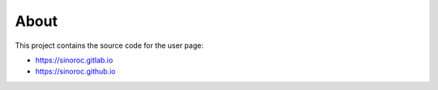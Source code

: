 ..


About
=====

This project contains the source code for the user page:

* https://sinoroc.gitlab.io

* https://sinoroc.github.io


.. EOF
